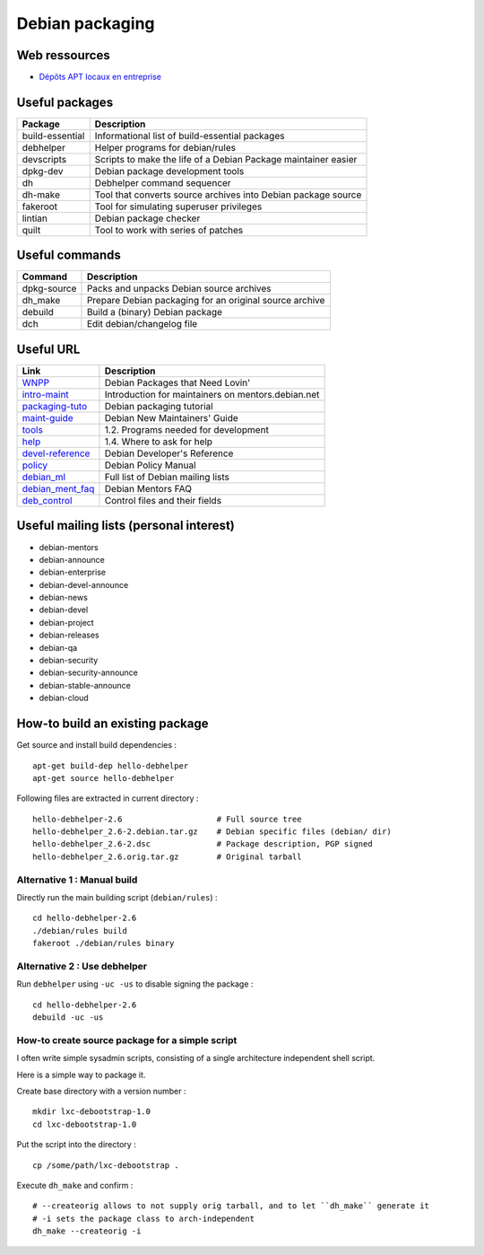 Debian packaging
================

Web ressources
--------------
- `Dépôts APT locaux en entreprise <http://vincent.bernat.im/fr/blog/2014-depots-apt-locaux.html>`_

Useful packages
---------------

================ ==============================================================
Package          Description
================ ==============================================================
build-essential  Informational list of build-essential packages
debhelper        Helper programs for debian/rules
devscripts       Scripts to make the life of a Debian Package maintainer easier
dpkg-dev         Debian package development tools
dh               Debhelper command sequencer
dh-make          Tool that converts source archives into Debian package source
fakeroot         Tool for simulating superuser privileges
lintian          Debian package checker
quilt            Tool to work with series of patches
================ ==============================================================

Useful commands
---------------

================ ==============================================================
Command          Description
================ ==============================================================
dpkg-source      Packs and unpacks Debian source archives
dh_make          Prepare Debian packaging for an original source archive
debuild          Build a (binary) Debian package
dch              Edit debian/changelog file
================ ==============================================================

Useful URL
----------

================ ==============================================================
Link             Description
================ ==============================================================
WNPP_            Debian Packages that Need Lovin'
intro-maint_     Introduction for maintainers on mentors.debian.net
packaging-tuto_  Debian packaging tutorial
maint-guide_     Debian New Maintainers' Guide
tools_           1.2. Programs needed for development
help_            1.4. Where to ask for help
devel-reference_ Debian Developer's Reference
policy_          Debian Policy Manual
debian_ml_       Full list of Debian mailing lists
debian_ment_faq_ Debian Mentors FAQ
deb_control_     Control files and their fields
================ ==============================================================

.. _WNPP: http://wnpp.debian.net/
.. _intro-maint: http://mentors.debian.net/intro-maintainers
.. _packaging-tuto: http://www.debian.org/doc/manuals/packaging-tutorial/packaging-tutorial.en.pdf
.. _maint-guide: http://www.debian.org/doc/manuals/maint-guide/
.. _tools: http://www.debian.org/doc/manuals/maint-guide/start.en.html#needprogs
.. _help: http://www.debian.org/doc/manuals/maint-guide/start.en.html#helpme
.. _devel-reference: http://www.debian.org/doc/manuals/developers-reference/index.html
.. _policy: http://www.debian.org/doc/debian-policy/
.. _debian_ml: http://www.debian.org/MailingLists/subscribe
.. _debian_ment_faq: https://wiki.debian.org/DebianMentorsFaq
.. _deb_control: https://www.debian.org/doc/debian-policy/ch-controlfields

Useful mailing lists (personal interest)
----------------------------------------

- debian-mentors
- debian-announce
- debian-enterprise
- debian-devel-announce
- debian-news
- debian-devel
- debian-project
- debian-releases
- debian-qa
- debian-security
- debian-security-announce
- debian-stable-announce
- debian-cloud

How-to build an existing package
--------------------------------

Get source and install build dependencies : ::

    apt-get build-dep hello-debhelper
    apt-get source hello-debhelper

Following files are extracted in current directory : ::

    hello-debhelper-2.6                    # Full source tree
    hello-debhelper_2.6-2.debian.tar.gz    # Debian specific files (debian/ dir)
    hello-debhelper_2.6-2.dsc              # Package description, PGP signed
    hello-debhelper_2.6.orig.tar.gz        # Original tarball

Alternative 1 : Manual build
^^^^^^^^^^^^^^^^^^^^^^^^^^^^

Directly run the main building script (``debian/rules``) : ::

    cd hello-debhelper-2.6
    ./debian/rules build
    fakeroot ./debian/rules binary

Alternative 2 : Use debhelper
^^^^^^^^^^^^^^^^^^^^^^^^^^^^^

Run ``debhelper`` using ``-uc -us`` to disable signing the package : ::

    cd hello-debhelper-2.6
    debuild -uc -us

How-to create source package for a simple script
^^^^^^^^^^^^^^^^^^^^^^^^^^^^^^^^^^^^^^^^^^^^^^^^

I often write simple sysadmin scripts, consisting of a single architecture
independent shell script.

Here is a simple way to package it.

Create base directory with a version number : ::

    mkdir lxc-debootstrap-1.0
    cd lxc-debootstrap-1.0

Put the script into the directory : ::

    cp /some/path/lxc-debootstrap .

Execute ``dh_make`` and confirm : ::

    # --createorig allows to not supply orig tarball, and to let ``dh_make`` generate it
    # -i sets the package class to arch-independent
    dh_make --createorig -i

